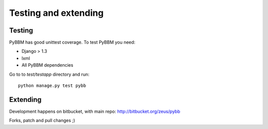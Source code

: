 Testing and extending
=====================

Testing
-------

PyBBM has good unittest coverage. To test PyBBM you need:

* Django > 1.3
* lxml
* All PyBBM dependencies

Go to to `test/testapp` directory and run::

    python manage.py test pybb


Extending
---------

Development happens on bitbucket, with main repo: http://bitbucket.org/zeus/pybb

Forks, patch and pull changes ;)